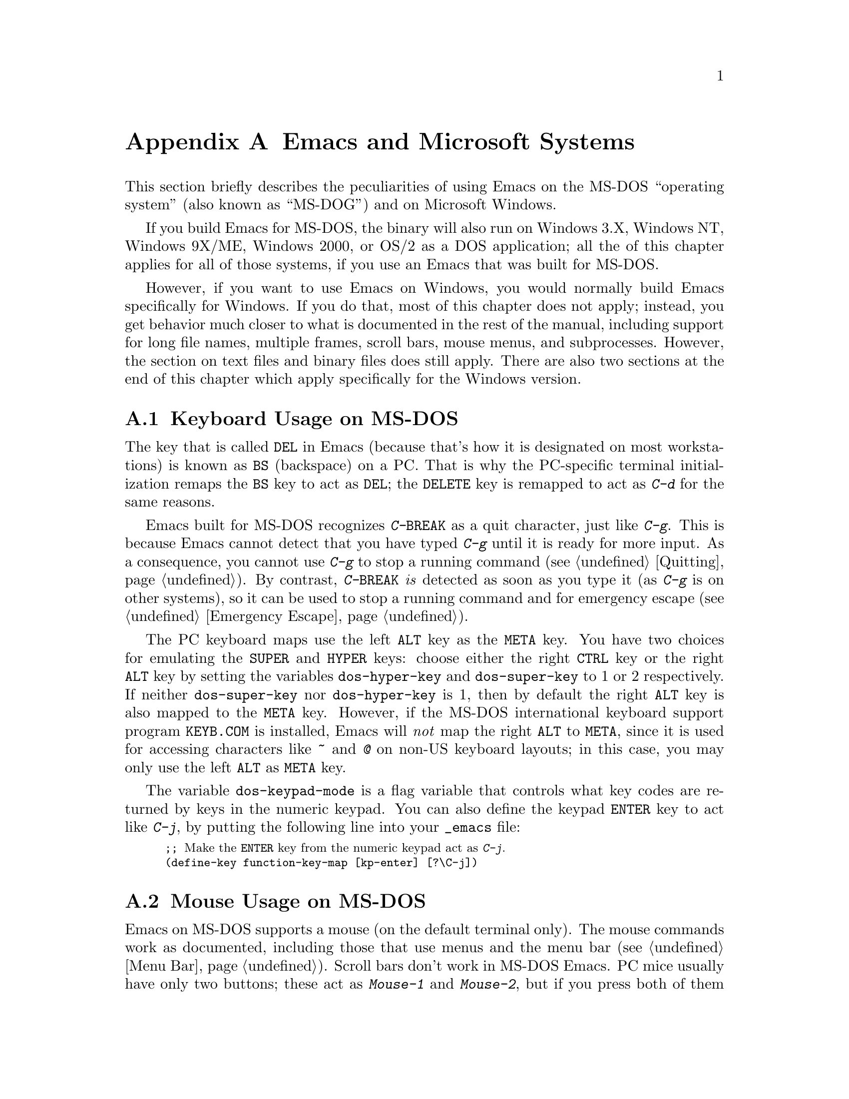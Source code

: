 @c This is part of the Emacs manual.
@c Copyright (C) 1985, 1986, 1987, 1993, 1994, 1995, 1997, 2000, 2001,
@c   2002, 2003, 2004, 2005 Free Software Foundation, Inc.
@c See file emacs.texi for copying conditions.
@node MS-DOS, Manifesto, Mac OS, Top
@appendix Emacs and Microsoft Systems
@cindex MS-DOG
@cindex Microsoft Windows
@cindex MS-DOS peculiarities

  This section briefly describes the peculiarities of using Emacs on
the MS-DOS ``operating system'' (also known as ``MS-DOG'') and on
Microsoft Windows.

  If you build Emacs for MS-DOS, the binary will also run on Windows
3.X, Windows NT, Windows 9X/ME, Windows 2000, or OS/2 as a DOS
application; all the of this chapter applies for all of those systems,
if you use an Emacs that was built for MS-DOS.

  However, if you want to use Emacs on Windows, you would normally
build Emacs specifically for Windows.  If you do that, most of this
chapter does not apply; instead, you get behavior much closer to what
is documented in the rest of the manual, including support for long
file names, multiple frames, scroll bars, mouse menus, and
subprocesses.  However, the section on text files and binary files
does still apply.  There are also two sections at the end of this
chapter which apply specifically for the Windows version.

@menu
* Keyboard: MS-DOS Keyboard.   Keyboard conventions on MS-DOS.
* Mouse: MS-DOS Mouse.         Mouse conventions on MS-DOS.
* Display: MS-DOS Display.     Fonts, frames and display size on MS-DOS.
* Files: MS-DOS File Names.    File name conventions on MS-DOS.
* Text and Binary::            Text files on MS-DOS use CRLF to separate lines.
* Printing: MS-DOS Printing.   How to specify the printer on MS-DOS.
* I18N: MS-DOS and MULE.       Support for internationalization on MS-DOS.
* Processes: MS-DOS Processes. Running subprocesses on MS-DOS.
* Windows Processes::          Running subprocesses on Windows.
* Windows System Menu::        Controlling what the ALT key does.
@end menu

@node MS-DOS Keyboard
@section Keyboard Usage on MS-DOS

@kindex DEL @r{(MS-DOS)}
@kindex BS @r{(MS-DOS)}
  The key that is called @key{DEL} in Emacs (because that's how it is
designated on most workstations) is known as @key{BS} (backspace) on a
PC.  That is why the PC-specific terminal initialization remaps the
@key{BS} key to act as @key{DEL}; the @key{DELETE} key is remapped to act
as @kbd{C-d} for the same reasons.

@kindex C-g @r{(MS-DOS)}
@kindex C-BREAK @r{(MS-DOS)}
@cindex quitting on MS-DOS
  Emacs built for MS-DOS recognizes @kbd{C-@key{BREAK}} as a quit
character, just like @kbd{C-g}.  This is because Emacs cannot detect
that you have typed @kbd{C-g} until it is ready for more input.  As a
consequence, you cannot use @kbd{C-g} to stop a running command
(@pxref{Quitting}).  By contrast, @kbd{C-@key{BREAK}} @emph{is} detected
as soon as you type it (as @kbd{C-g} is on other systems), so it can be
used to stop a running command and for emergency escape
(@pxref{Emergency Escape}).

@cindex Meta (under MS-DOS)
@cindex Hyper (under MS-DOS)
@cindex Super (under MS-DOS)
@vindex dos-super-key
@vindex dos-hyper-key
  The PC keyboard maps use the left @key{ALT} key as the @key{META} key.
You have two choices for emulating the @key{SUPER} and @key{HYPER} keys:
choose either the right @key{CTRL} key or the right @key{ALT} key by
setting the variables @code{dos-hyper-key} and @code{dos-super-key} to 1
or 2 respectively.  If neither @code{dos-super-key} nor
@code{dos-hyper-key} is 1, then by default the right @key{ALT} key is
also mapped to the @key{META} key.  However, if the MS-DOS international
keyboard support program @file{KEYB.COM} is installed, Emacs will
@emph{not} map the right @key{ALT} to @key{META}, since it is used for
accessing characters like @kbd{~} and @kbd{@@} on non-US keyboard
layouts; in this case, you may only use the left @key{ALT} as @key{META}
key.

@kindex C-j @r{(MS-DOS)}
@vindex dos-keypad-mode
  The variable @code{dos-keypad-mode} is a flag variable that controls
what key codes are returned by keys in the numeric keypad.  You can also
define the keypad @key{ENTER} key to act like @kbd{C-j}, by putting the
following line into your @file{_emacs} file:

@smallexample
;; @r{Make the @key{ENTER} key from the numeric keypad act as @kbd{C-j}.}
(define-key function-key-map [kp-enter] [?\C-j])
@end smallexample

@node MS-DOS Mouse
@section Mouse Usage on MS-DOS

@cindex mouse support under MS-DOS
  Emacs on MS-DOS supports a mouse (on the default terminal only).
The mouse commands work as documented, including those that use menus
and the menu bar (@pxref{Menu Bar}).  Scroll bars don't work in
MS-DOS Emacs.  PC mice usually have only two buttons; these act as
@kbd{Mouse-1} and @kbd{Mouse-2}, but if you press both of them
together, that has the effect of @kbd{Mouse-3}.  If the mouse does have
3 buttons, Emacs detects that at startup, and all the 3 buttons function
normally, as on X.

  Help strings for menu-bar and pop-up menus are displayed in the echo
area when the mouse pointer moves across the menu items.
Highlighting of mouse-sensitive text (@pxref{Mouse References}) is also
supported.

@cindex mouse, set number of buttons
@findex msdos-set-mouse-buttons
  Some versions of mouse drivers don't report the number of mouse
buttons correctly.  For example, mice with a wheel report that they
have 3 buttons, but only 2 of them are passed to Emacs; the clicks on
the wheel, which serves as the middle button, are not passed.  In
these cases, you can use the @kbd{M-x msdos-set-mouse-buttons} command
to tell Emacs how many mouse buttons to expect.  You could make such a
setting permanent by adding this fragment to your @file{_emacs} init
file:

@example
;; @r{Treat the mouse like a 2-button mouse.}
(msdos-set-mouse-buttons 2)
@end example

@cindex Windows clipboard support
  Emacs built for MS-DOS supports clipboard operations when it runs on
Windows.  Commands that put text on the kill ring, or yank text from the
ring, check the Windows clipboard first, just as Emacs does on the X
Window System (@pxref{Mouse Commands}).  Only the primary selection and
the cut buffer are supported by MS-DOS Emacs on Windows; the secondary
selection always appears as empty.

  Due to the way clipboard access is implemented by Windows, the
length of text you can put into the clipboard is limited by the amount
of free DOS memory that is available to Emacs.  Usually, up to 620KB of
text can be put into the clipboard, but this limit depends on the system
configuration and is lower if you run Emacs as a subprocess of
another program.  If the killed text does not fit, Emacs outputs a
message saying so, and does not put the text into the clipboard.

  Null characters also cannot be put into the Windows clipboard.  If the
killed text includes null characters, Emacs does not put such text into
the clipboard, and displays in the echo area a message to that effect.

@vindex dos-display-scancodes
  The variable @code{dos-display-scancodes}, when non-@code{nil},
directs Emacs to display the @acronym{ASCII} value and the keyboard scan code of
each keystroke; this feature serves as a complement to the
@code{view-lossage} command, for debugging.

@node MS-DOS Display
@section Display on MS-DOS
@cindex faces under MS-DOS
@cindex fonts, emulating under MS-DOS

  Display on MS-DOS cannot use font variants, like bold or italic,
but it does support
multiple faces, each of which can specify a foreground and a background
color.  Therefore, you can get the full functionality of Emacs packages
that use fonts (such as @code{font-lock}, Enriched Text mode, and
others) by defining the relevant faces to use different colors.  Use the
@code{list-colors-display} command (@pxref{Frame Parameters}) and the
@code{list-faces-display} command (@pxref{Faces}) to see what colors and
faces are available and what they look like.

  @xref{MS-DOS and MULE}, later in this chapter, for information on
how Emacs displays glyphs and characters that aren't supported by the
native font built into the DOS display.

@cindex cursor shape on MS-DOS
  When Emacs starts, it changes the cursor shape to a solid box.  This
is for compatibility with other systems, where the box cursor is the
default in Emacs.  This default shape can be changed to a bar by
specifying the @code{cursor-type} parameter in the variable
@code{default-frame-alist} (@pxref{Creating Frames}).  The MS-DOS
terminal doesn't support a vertical-bar cursor, so the bar cursor is
horizontal, and the @code{@var{width}} parameter, if specified by the
frame parameters, actually determines its height.  For this reason,
the @code{bar} and @code{hbar} cursor types produce the same effect on
MS-DOS.  As an extension, the bar cursor specification can include the
starting scan line of the cursor as well as its width, like this:

@example
 '(cursor-type bar @var{width} . @var{start})
@end example

@noindent
In addition, if the @var{width} parameter is negative, the cursor bar
begins at the top of the character cell.

@cindex frames on MS-DOS
  The MS-DOS terminal can only display a single frame at a time.  The
Emacs frame facilities work on MS-DOS much as they do on text-only
terminals (@pxref{Frames}).  When you run Emacs from a DOS window on
MS-Windows, you can make the visible frame smaller than the full
screen, but Emacs still cannot display more than a single frame at a
time.

@cindex frame size under MS-DOS
@findex mode4350
@findex mode25
  The @code{mode4350} command switches the display to 43 or 50
lines, depending on your hardware; the @code{mode25} command switches
to the default 80x25 screen size.

  By default, Emacs only knows how to set screen sizes of 80 columns by
25, 28, 35, 40, 43 or 50 rows.  However, if your video adapter has
special video modes that will switch the display to other sizes, you can
have Emacs support those too.  When you ask Emacs to switch the frame to
@var{n} rows by @var{m} columns dimensions, it checks if there is a
variable called @code{screen-dimensions-@var{n}x@var{m}}, and if so,
uses its value (which must be an integer) as the video mode to switch
to.  (Emacs switches to that video mode by calling the BIOS @code{Set
Video Mode} function with the value of
@code{screen-dimensions-@var{n}x@var{m}} in the @code{AL} register.)
For example, suppose your adapter will switch to 66x80 dimensions when
put into video mode 85.  Then you can make Emacs support this screen
size by putting the following into your @file{_emacs} file:

@example
(setq screen-dimensions-66x80 85)
@end example

  Since Emacs on MS-DOS can only set the frame size to specific
supported dimensions, it cannot honor every possible frame resizing
request.  When an unsupported size is requested, Emacs chooses the next
larger supported size beyond the specified size.  For example, if you
ask for 36x80 frame, you will get 40x80 instead.

  The variables @code{screen-dimensions-@var{n}x@var{m}} are used only
when they exactly match the specified size; the search for the next
larger supported size ignores them.  In the above example, even if your
VGA supports 38x80 dimensions and you define a variable
@code{screen-dimensions-38x80} with a suitable value, you will still get
40x80 screen when you ask for a 36x80 frame.  If you want to get the
38x80 size in this case, you can do it by setting the variable named
@code{screen-dimensions-36x80} with the same video mode value as
@code{screen-dimensions-38x80}.

  Changing frame dimensions on MS-DOS has the effect of changing all the
other frames to the new dimensions.

@node MS-DOS File Names
@section File Names on MS-DOS
@cindex file names under MS-DOS
@cindex init file, default name under MS-DOS

  MS-DOS normally uses a backslash, @samp{\}, to separate name units
within a file name, instead of the slash used on other systems.  Emacs
on MS-DOS permits use of either slash or backslash, and also knows
about drive letters in file names.

  On MS-DOS, file names are case-insensitive and limited to eight
characters, plus optionally a period and three more characters.  Emacs
knows enough about these limitations to handle file names that were
meant for other operating systems.  For instance, leading dots @samp{.}
in file names are invalid in MS-DOS, so Emacs transparently converts
them to underscores @samp{_}; thus your default init file (@pxref{Init
File}) is called @file{_emacs} on MS-DOS.  Excess characters before or
after the period are generally ignored by MS-DOS itself; thus, if you
visit the file @file{LongFileName.EvenLongerExtension}, you will
silently get @file{longfile.eve}, but Emacs will still display the long
file name on the mode line.  Other than that, it's up to you to specify
file names which are valid under MS-DOS; the transparent conversion as
described above only works on file names built into Emacs.

@cindex backup file names on MS-DOS
  The above restrictions on the file names on MS-DOS make it almost
impossible to construct the name of a backup file (@pxref{Backup
Names}) without losing some of the original file name characters.  For
example, the name of a backup file for @file{docs.txt} is
@file{docs.tx~} even if single backup is used.

@cindex file names under Windows 95/NT
@cindex long file names in DOS box under Windows 95/NT
  If you run Emacs as a DOS application under Windows 9X, Windows ME, or
Windows 2000, you can turn on support for long file names.  If you do
that, Emacs doesn't truncate file names or convert them to lower case;
instead, it uses the file names that you specify, verbatim.  To enable
long file name support, set the environment variable @env{LFN} to
@samp{y} before starting Emacs.  Unfortunately, Windows NT doesn't allow
DOS programs to access long file names, so Emacs built for MS-DOS will
only see their short 8+3 aliases.

@cindex @env{HOME} directory under MS-DOS
  MS-DOS has no notion of home directory, so Emacs on MS-DOS pretends
that the directory where it is installed is the value of the @env{HOME}
environment variable.  That is, if your Emacs binary,
@file{emacs.exe}, is in the directory @file{c:/utils/emacs/bin}, then
Emacs acts as if @env{HOME} were set to @samp{c:/utils/emacs}.  In
particular, that is where Emacs looks for the init file @file{_emacs}.
With this in mind, you can use @samp{~} in file names as an alias for
the home directory, as you would on GNU or Unix.  You can also set
@env{HOME} variable in the environment before starting Emacs; its
value will then override the above default behavior.

  Emacs on MS-DOS handles the directory name @file{/dev} specially,
because of a feature in the emulator libraries of DJGPP that pretends
I/O devices have names in that directory.  We recommend that you avoid
using an actual directory named @file{/dev} on any disk.

@node Text and Binary
@section Text Files and Binary Files
@cindex text and binary files on MS-DOS/MS-Windows

  GNU Emacs uses newline characters to separate text lines.  This is the
convention used on GNU and Unix.

@cindex end-of-line conversion on MS-DOS/MS-Windows
  MS-DOS and MS-Windows normally use carriage-return linefeed, a
two-character sequence, to separate text lines.  (Linefeed is the same
character as newline.)  Therefore, convenient editing of typical files
with Emacs requires conversion of these end-of-line (EOL) sequences.
And that is what Emacs normally does: it converts carriage-return
linefeed into newline when reading files, and converts newline into
carriage-return linefeed when writing files.  The same mechanism that
handles conversion of international character codes does this conversion
also (@pxref{Coding Systems}).

@cindex cursor location, on MS-DOS
@cindex point location, on MS-DOS
  One consequence of this special format-conversion of most files is
that character positions as reported by Emacs (@pxref{Position Info}) do
not agree with the file size information known to the operating system.

  In addition, if Emacs recognizes from a file's contents that it uses
newline rather than carriage-return linefeed as its line separator, it
does not perform EOL conversion when reading or writing that file.
Thus, you can read and edit files from GNU and Unix systems on MS-DOS
with no special effort, and they will retain their Unix-style
end-of-line convention after you edit them.

  The mode line indicates whether end-of-line translation was used for
the current buffer.  If MS-DOS end-of-line translation is in use for the
buffer, a backslash @samp{\} is displayed after the coding system
mnemonic near the beginning of the mode line (@pxref{Mode Line}).  If no
EOL translation was performed, the string @samp{(Unix)} is displayed
instead of the backslash, to alert you that the file's EOL format is not
the usual carriage-return linefeed.

@cindex DOS-to-Unix conversion of files
  To visit a file and specify whether it uses DOS-style or Unix-style
end-of-line, specify a coding system (@pxref{Specify Coding}).  For
example, @kbd{C-x @key{RET} c unix @key{RET} C-x C-f foobar.txt}
visits the file @file{foobar.txt} without converting the EOLs; if some
line ends with a carriage-return linefeed pair, Emacs will display
@samp{^M} at the end of that line.  Similarly, you can direct Emacs to
save a buffer in a specified EOL format with the @kbd{C-x @key{RET} f}
command.  For example, to save a buffer with Unix EOL format, type
@kbd{C-x @key{RET} f unix @key{RET} C-x C-s}.  If you visit a file
with DOS EOL conversion, then save it with Unix EOL format, that
effectively converts the file to Unix EOL style, like @code{dos2unix}.

@cindex untranslated file system
@findex add-untranslated-filesystem
  When you use NFS or Samba to access file systems that reside on
computers using GNU or Unix systems, Emacs should not perform
end-of-line translation on any files in these file systems---not even
when you create a new file.  To request this, designate these file
systems as @dfn{untranslated} file systems by calling the function
@code{add-untranslated-filesystem}.  It takes one argument: the file
system name, including a drive letter and optionally a directory.  For
example,

@example
(add-untranslated-filesystem "Z:")
@end example

@noindent
designates drive Z as an untranslated file system, and

@example
(add-untranslated-filesystem "Z:\\foo")
@end example

@noindent
designates directory @file{\foo} on drive Z as an untranslated file
system.

  Most often you would use @code{add-untranslated-filesystem} in your
@file{_emacs} file, or in @file{site-start.el} so that all the users at
your site get the benefit of it.

@findex remove-untranslated-filesystem
  To countermand the effect of @code{add-untranslated-filesystem}, use
the function @code{remove-untranslated-filesystem}.  This function takes
one argument, which should be a string just like the one that was used
previously with @code{add-untranslated-filesystem}.

  Designating a file system as untranslated does not affect character
set conversion, only end-of-line conversion.  Essentially, it directs
Emacs to create new files with the Unix-style convention of using
newline at the end of a line.  @xref{Coding Systems}.

@vindex file-name-buffer-file-type-alist
@cindex binary files, on MS-DOS/MS-Windows
  Some kinds of files should not be converted at all, because their
contents are not really text.  Therefore, Emacs on MS-DOS distinguishes
certain files as @dfn{binary files}.  (This distinction is not part of
MS-DOS; it is made by Emacs only.)  Binary files include executable
programs, compressed archives, etc.  Emacs uses the file name to decide
whether to treat a file as binary: the variable
@code{file-name-buffer-file-type-alist} defines the file-name patterns
that indicate binary files.  If a file name matches one of the patterns
for binary files (those whose associations are of the type
@code{(@var{pattern} . t)}, Emacs reads and writes that file using the
@code{no-conversion} coding system (@pxref{Coding Systems}) which turns
off @emph{all} coding-system conversions, not only the EOL conversion.
@code{file-name-buffer-file-type-alist} also includes file-name patterns
for files which are known to be DOS-style text files with
carriage-return linefeed EOL format, such as @file{CONFIG.SYS}; Emacs
always writes those files with DOS-style EOLs.

  If a file which belongs to an untranslated file system matches one of
the file-name patterns in @code{file-name-buffer-file-type-alist}, the
EOL conversion is determined by @code{file-name-buffer-file-type-alist}.

@node MS-DOS Printing
@section Printing and MS-DOS

  Printing commands, such as @code{lpr-buffer} (@pxref{Printing}) and
@code{ps-print-buffer} (@pxref{PostScript}) can work in MS-DOS and
MS-Windows by sending the output to one of the printer ports, if a
Posix-style @code{lpr} program is unavailable.  The same Emacs
variables control printing on all systems, but in some cases they have
different default values on MS-DOS and MS-Windows.

@vindex printer-name @r{(MS-DOS)}
  If you want to use your local printer, printing on it in the usual DOS
manner, then set the Lisp variable @code{lpr-command} to @code{""} (its
default value) and @code{printer-name} to the name of the printer
port---for example, @code{"PRN"}, the usual local printer port (that's
the default), or @code{"LPT2"}, or @code{"COM1"} for a serial printer.
You can also set @code{printer-name} to a file name, in which case
``printed'' output is actually appended to that file.  If you set
@code{printer-name} to @code{"NUL"}, printed output is silently
discarded (sent to the system null device).

  On MS-Windows, when the Windows network software is installed, you can
also use a printer shared by another machine by setting
@code{printer-name} to the UNC share name for that printer---for example,
@code{"//joes_pc/hp4si"}.  (It doesn't matter whether you use forward
slashes or backslashes here.)  To find out the names of shared printers,
run the command @samp{net view} at a DOS command prompt to obtain a list
of servers, and @samp{net view @var{server-name}} to see the names of printers
(and directories) shared by that server.  Alternatively, click the
@samp{Network Neighborhood} icon on your desktop, and look for machines
which share their printers via the network.

@cindex @samp{net use}, and printing on MS-Windows
@cindex networked printers (MS-Windows)
  If the printer doesn't appear in the output of @samp{net view}, or
if setting @code{printer-name} to the UNC share name doesn't produce a
hardcopy on that printer, you can use the @samp{net use} command to
connect a local print port such as @code{"LPT2"} to the networked
printer.  For example, typing @kbd{net use LPT2:
\\joes_pc\hp4si}@footnote{
Note that the @samp{net use} command requires the UNC share name to be
typed with the Windows-style backslashes, while the value of
@code{printer-name} can be set with either forward- or backslashes.}
causes Windows to @dfn{capture} the LPT2 port and redirect the printed
material to the printer connected to the machine @code{joes_pc}.
After this command, setting @code{printer-name} to @code{"LPT2"}
should produce the hardcopy on the networked printer.

  With some varieties of Windows network software, you can instruct
Windows to capture a specific printer port such as @code{"LPT2"}, and
redirect it to a networked printer via the @w{@code{Control
Panel->Printers}} applet instead of @samp{net use}.

  Some printers expect DOS codepage encoding of non-@acronym{ASCII} text, even
though they are connected to a Windows machine which uses a different
encoding for the same locale.  For example, in the Latin-1 locale, DOS
uses codepage 850 whereas Windows uses codepage 1252.  @xref{MS-DOS and
MULE}.  When you print to such printers from Windows, you can use the
@kbd{C-x RET c} (@code{universal-coding-system-argument}) command before
@kbd{M-x lpr-buffer}; Emacs will then convert the text to the DOS
codepage that you specify.  For example, @kbd{C-x RET c cp850-dos RET
M-x lpr-region RET} will print the region while converting it to the
codepage 850 encoding.  You may need to create the @code{cp@var{nnn}}
coding system with @kbd{M-x codepage-setup}.

  If you set @code{printer-name} to a file name, it's best to use an
absolute file name.  Emacs changes the working directory according to
the default directory of the current buffer, so if the file name in
@code{printer-name} is relative, you will end up with several such
files, each one in the directory of the buffer from which the printing
was done.

@findex print-buffer @r{(MS-DOS)}
@findex print-region @r{(MS-DOS)}
@vindex lpr-headers-switches @r{(MS-DOS)}
  The commands @code{print-buffer} and @code{print-region} call the
@code{pr} program, or use special switches to the @code{lpr} program, to
produce headers on each printed page.  MS-DOS and MS-Windows don't
normally have these programs, so by default, the variable
@code{lpr-headers-switches} is set so that the requests to print page
headers are silently ignored.  Thus, @code{print-buffer} and
@code{print-region} produce the same output as @code{lpr-buffer} and
@code{lpr-region}, respectively.  If you do have a suitable @code{pr}
program (for example, from GNU Textutils), set
@code{lpr-headers-switches} to @code{nil}; Emacs will then call
@code{pr} to produce the page headers, and print the resulting output as
specified by @code{printer-name}.

@vindex print-region-function @r{(MS-DOS)}
@cindex lpr usage under MS-DOS
@vindex lpr-command @r{(MS-DOS)}
@vindex lpr-switches @r{(MS-DOS)}
  Finally, if you do have an @code{lpr} work-alike, you can set the
variable @code{lpr-command} to @code{"lpr"}.  Then Emacs will use
@code{lpr} for printing, as on other systems.  (If the name of the
program isn't @code{lpr}, set @code{lpr-command} to specify where to
find it.)  The variable @code{lpr-switches} has its standard meaning
when @code{lpr-command} is not @code{""}.  If the variable
@code{printer-name} has a string value, it is used as the value for the
@code{-P} option to @code{lpr}, as on Unix.

@findex ps-print-buffer @r{(MS-DOS)}
@findex ps-spool-buffer @r{(MS-DOS)}
@vindex ps-printer-name @r{(MS-DOS)}
@vindex ps-lpr-command @r{(MS-DOS)}
@vindex ps-lpr-switches @r{(MS-DOS)}
  A parallel set of variables, @code{ps-lpr-command},
@code{ps-lpr-switches}, and @code{ps-printer-name} (@pxref{PostScript
Variables}), defines how PostScript files should be printed.  These
variables are used in the same way as the corresponding variables
described above for non-PostScript printing.  Thus, the value of
@code{ps-printer-name} is used as the name of the device (or file) to
which PostScript output is sent, just as @code{printer-name} is used for
non-PostScript printing.  (There are two distinct sets of variables in
case you have two printers attached to two different ports, and only one
of them is a PostScript printer.)

  The default value of the variable @code{ps-lpr-command} is @code{""},
which causes PostScript output to be sent to the printer port specified
by @code{ps-printer-name}, but @code{ps-lpr-command} can also be set to
the name of a program which will accept PostScript files.  Thus, if you
have a non-PostScript printer, you can set this variable to the name of
a PostScript interpreter program (such as Ghostscript).  Any switches
that need to be passed to the interpreter program are specified using
@code{ps-lpr-switches}.  (If the value of @code{ps-printer-name} is a
string, it will be added to the list of switches as the value for the
@code{-P} option.  This is probably only useful if you are using
@code{lpr}, so when using an interpreter typically you would set
@code{ps-printer-name} to something other than a string so it is
ignored.)

  For example, to use Ghostscript for printing on an Epson printer
connected to the @samp{LPT2} port, put this in your @file{_emacs} file:

@example
(setq ps-printer-name t)  ; Ghostscript doesn't understand -P
(setq ps-lpr-command "c:/gs/gs386")
(setq ps-lpr-switches '("-q" "-dNOPAUSE"
			"-sDEVICE=epson"
			"-r240x72"
			"-sOutputFile=LPT2"
			"-Ic:/gs"))
@end example

@noindent
(This assumes that Ghostscript is installed in the @file{"c:/gs"}
directory.)

@vindex dos-printer
@vindex dos-ps-printer
  For backwards compatibility, the value of @code{dos-printer}
(@code{dos-ps-printer}), if it has a value, overrides the value of
@code{printer-name} (@code{ps-printer-name}), on MS-DOS and MS-Windows
only.


@node MS-DOS and MULE
@section International Support on MS-DOS
@cindex international support @r{(MS-DOS)}

  Emacs on MS-DOS supports the same international character sets as it
does on GNU, Unix and other platforms (@pxref{International}), including
coding systems for converting between the different character sets.
However, due to incompatibilities between MS-DOS/MS-Windows and other systems,
there are several DOS-specific aspects of this support that you should
be aware of.  This section describes these aspects.

  The description below is largely specific to the MS-DOS port of
Emacs, especially where it talks about practical implications for
Emacs users.  For other operating systems, see the @file{code-pages.el}
package, which implements support for MS-DOS- and MS-Windows-specific
encodings for all platforms other than MS-DOS.

@table @kbd
@item M-x dos-codepage-setup
Set up Emacs display and coding systems as appropriate for the current
DOS codepage.

@item M-x codepage-setup
Create a coding system for a certain DOS codepage.
@end table

@cindex codepage, MS-DOS
@cindex DOS codepages
  MS-DOS is designed to support one character set of 256 characters at
any given time, but gives you a variety of character sets to choose
from.  The alternative character sets are known as @dfn{DOS codepages}.
Each codepage includes all 128 @acronym{ASCII} characters, but the other 128
characters (codes 128 through 255) vary from one codepage to another.
Each DOS codepage is identified by a 3-digit number, such as 850, 862,
etc.

  In contrast to X, which lets you use several fonts at the same time,
MS-DOS normally doesn't allow use of several codepages in a single
session.  MS-DOS was designed to load a single codepage at system
startup, and require you to reboot in order to change
it@footnote{Normally, one particular codepage is burnt into the
display memory, while other codepages can be installed by modifying
system configuration files, such as @file{CONFIG.SYS}, and rebooting.
While there is third-party software that allows changing the codepage
without rebooting, we describe here how a stock MS-DOS system
behaves.}.  Much the same limitation applies when you run DOS
executables on other systems such as MS-Windows.

@cindex unibyte operation @r{(MS-DOS)}
  If you invoke Emacs on MS-DOS with the @samp{--unibyte} option
(@pxref{Initial Options}), Emacs does not perform any conversion of
non-@acronym{ASCII} characters.  Instead, it reads and writes any non-@acronym{ASCII}
characters verbatim, and sends their 8-bit codes to the display
verbatim.  Thus, unibyte Emacs on MS-DOS supports the current codepage,
whatever it may be, but cannot even represent any other characters.

@vindex dos-codepage
  For multibyte operation on MS-DOS, Emacs needs to know which
characters the chosen DOS codepage can display.  So it queries the
system shortly after startup to get the chosen codepage number, and
stores the number in the variable @code{dos-codepage}.  Some systems
return the default value 437 for the current codepage, even though the
actual codepage is different.  (This typically happens when you use the
codepage built into the display hardware.)  You can specify a different
codepage for Emacs to use by setting the variable @code{dos-codepage} in
your init file.

@cindex language environment, automatic selection on @r{MS-DOS}
  Multibyte Emacs supports only certain DOS codepages: those which can
display Far-Eastern scripts, like the Japanese codepage 932, and those
that encode a single ISO 8859 character set.

  The Far-Eastern codepages can directly display one of the MULE
character sets for these countries, so Emacs simply sets up to use the
appropriate terminal coding system that is supported by the codepage.
The special features described in the rest of this section mostly
pertain to codepages that encode ISO 8859 character sets.

  For the codepages which correspond to one of the ISO character sets,
Emacs knows the character set name based on the codepage number.  Emacs
automatically creates a coding system to support reading and writing
files that use the current codepage, and uses this coding system by
default.  The name of this coding system is @code{cp@var{nnn}}, where
@var{nnn} is the codepage number.@footnote{The standard Emacs coding
systems for ISO 8859 are not quite right for the purpose, because
typically the DOS codepage does not match the standard ISO character
codes.  For example, the letter @samp{@,{c}} (@samp{c} with cedilla) has
code 231 in the standard Latin-1 character set, but the corresponding
DOS codepage 850 uses code 135 for this glyph.}

@cindex mode line @r{(MS-DOS)}
  All the @code{cp@var{nnn}} coding systems use the letter @samp{D} (for
``DOS'') as their mode-line mnemonic.  Since both the terminal coding
system and the default coding system for file I/O are set to the proper
@code{cp@var{nnn}} coding system at startup, it is normal for the mode
line on MS-DOS to begin with @samp{-DD\-}.  @xref{Mode Line}.
Far-Eastern DOS terminals do not use the @code{cp@var{nnn}} coding
systems, and thus their initial mode line looks like the Emacs default.

  Since the codepage number also indicates which script you are using,
Emacs automatically runs @code{set-language-environment} to select the
language environment for that script (@pxref{Language Environments}).

  If a buffer contains a character belonging to some other ISO 8859
character set, not the one that the chosen DOS codepage supports, Emacs
displays it using a sequence of @acronym{ASCII} characters.  For example, if the
current codepage doesn't have a glyph for the letter @samp{@`o} (small
@samp{o} with a grave accent), it is displayed as @samp{@{`o@}}, where
the braces serve as a visual indication that this is a single character.
(This may look awkward for some non-Latin characters, such as those from
Greek or Hebrew alphabets, but it is still readable by a person who
knows the language.)  Even though the character may occupy several
columns on the screen, it is really still just a single character, and
all Emacs commands treat it as one.

@cindex IBM graphics characters (MS-DOS)
@cindex box-drawing characters (MS-DOS)
@cindex line-drawing characters (MS-DOS)
  Not all characters in DOS codepages correspond to ISO 8859
characters---some are used for other purposes, such as box-drawing
characters and other graphics.  Emacs maps these characters to two
special character sets called @code{eight-bit-control} and
@code{eight-bit-graphic}, and displays them as their IBM glyphs.
However, you should be aware that other systems might display these
characters differently, so you should avoid them in text that might be
copied to a different operating system, or even to another DOS machine
that uses a different codepage.

@vindex dos-unsupported-character-glyph
  Emacs supports many other characters sets aside from ISO 8859, but it
cannot display them on MS-DOS.  So if one of these multibyte characters
appears in a buffer, Emacs on MS-DOS displays them as specified by the
@code{dos-unsupported-character-glyph} variable; by default, this glyph
is an empty triangle.  Use the @kbd{C-u C-x =} command to display the
actual code and character set of such characters.  @xref{Position Info}.

@findex codepage-setup
  By default, Emacs defines a coding system to support the current
codepage.  To define a coding system for some other codepage (e.g., to
visit a file written on a DOS machine in another country), use the
@kbd{M-x codepage-setup} command.  It prompts for the 3-digit code of
the codepage, with completion, then creates the coding system for the
specified codepage.  You can then use the new coding system to read and
write files, but you must specify it explicitly for the file command
when you want to use it (@pxref{Specify Coding}).

  These coding systems are also useful for visiting a file encoded using
a DOS codepage, using Emacs running on some other operating system.

@cindex MS-Windows codepages
  MS-Windows provides its own codepages, which are different from the
DOS codepages for the same locale.  For example, DOS codepage 850
supports the same character set as Windows codepage 1252; DOS codepage
855 supports the same character set as Windows codepage 1251, etc.
The MS-Windows version of Emacs uses the current codepage for display
when invoked with the @samp{-nw} option.  Support for codepages in the
Windows port of Emacs is part of the @file{code-pages.el} package.

@node MS-DOS Processes
@section Subprocesses on MS-DOS

@cindex compilation under MS-DOS
@cindex inferior processes under MS-DOS
@findex compile @r{(MS-DOS)}
@findex grep @r{(MS-DOS)}
  Because MS-DOS is a single-process ``operating system,''
asynchronous subprocesses are not available.  In particular, Shell
mode and its variants do not work.  Most Emacs features that use
asynchronous subprocesses also don't work on MS-DOS, including
Shell mode and GUD.  When in doubt, try and see; commands that
don't work output an error message saying that asynchronous processes
aren't supported.

  Compilation under Emacs with @kbd{M-x compile}, searching files with
@kbd{M-x grep} and displaying differences between files with @kbd{M-x
diff} do work, by running the inferior processes synchronously.  This
means you cannot do any more editing until the inferior process
finishes.

  Spell checking also works, by means of special support for synchronous
invocation of the @code{ispell} program.  This is slower than the
asynchronous invocation on other platforms

  Instead of the Shell mode, which doesn't work on MS-DOS, you can use
the @kbd{M-x eshell} command.  This invokes the Eshell package that
implements a Posix-like shell entirely in Emacs Lisp.

  By contrast, Emacs compiled as a native Windows application
@strong{does} support asynchronous subprocesses.  @xref{Windows
Processes}.

@cindex printing under MS-DOS
  Printing commands, such as @code{lpr-buffer} (@pxref{Printing}) and
@code{ps-print-buffer} (@pxref{PostScript}), work in MS-DOS by sending
the output to one of the printer ports.  @xref{MS-DOS Printing}.

  When you run a subprocess synchronously on MS-DOS, make sure the
program terminates and does not try to read keyboard input.  If the
program does not terminate on its own, you will be unable to terminate
it, because MS-DOS provides no general way to terminate a process.
Pressing @kbd{C-c} or @kbd{C-@key{BREAK}} might sometimes help in these
cases.

  Accessing files on other machines is not supported on MS-DOS.  Other
network-oriented commands such as sending mail, Web browsing, remote
login, etc., don't work either, unless network access is built into
MS-DOS with some network redirector.

@cindex directory listing on MS-DOS
@vindex dired-listing-switches @r{(MS-DOS)}
  Dired on MS-DOS uses the @code{ls-lisp} package where other
platforms use the system @code{ls} command.  Therefore, Dired on
MS-DOS supports only some of the possible options you can mention in
the @code{dired-listing-switches} variable.  The options that work are
@samp{-A}, @samp{-a}, @samp{-c}, @samp{-i}, @samp{-r}, @samp{-S},
@samp{-s}, @samp{-t}, and @samp{-u}.

@node Windows Processes
@section Subprocesses on Windows 9X/ME and Windows NT/2K

  Emacs compiled as a native Windows application (as opposed to the DOS
version) includes full support for asynchronous subprocesses.
In the Windows version, synchronous and asynchronous subprocesses work
fine on both
Windows 9X and Windows NT/2K as long as you run only 32-bit Windows
applications.  However, when you run a DOS application in a subprocess,
you may encounter problems or be unable to run the application at all;
and if you run two DOS applications at the same time in two
subprocesses, you may have to reboot your system.

Since the standard command interpreter (and most command line utilities)
on Windows 95 are DOS applications, these problems are significant when
using that system.  But there's nothing we can do about them; only
Microsoft can fix them.

If you run just one DOS application subprocess, the subprocess should
work as expected as long as it is ``well-behaved'' and does not perform
direct screen access or other unusual actions.  If you have a CPU
monitor application, your machine will appear to be 100% busy even when
the DOS application is idle, but this is only an artifact of the way CPU
monitors measure processor load.

You must terminate the DOS application before you start any other DOS
application in a different subprocess.  Emacs is unable to interrupt or
terminate a DOS subprocess.  The only way you can terminate such a
subprocess is by giving it a command that tells its program to exit.

If you attempt to run two DOS applications at the same time in separate
subprocesses, the second one that is started will be suspended until the
first one finishes, even if either or both of them are asynchronous.

If you can go to the first subprocess, and tell it to exit, the second
subprocess should continue normally.  However, if the second subprocess
is synchronous, Emacs itself will be hung until the first subprocess
finishes.  If it will not finish without user input, then you have no
choice but to reboot if you are running on Windows 9X.  If you are
running on Windows NT/2K, you can use a process viewer application to kill
the appropriate instance of ntvdm instead (this will terminate both DOS
subprocesses).

If you have to reboot Windows 9X in this situation, do not use the
@code{Shutdown} command on the @code{Start} menu; that usually hangs the
system.  Instead, type @kbd{CTL-ALT-@key{DEL}} and then choose
@code{Shutdown}.  That usually works, although it may take a few minutes
to do its job.

@node Windows System Menu
@section Using the System Menu on Windows

Emacs compiled as a native Windows application normally turns off the
Windows feature that tapping the @key{ALT}
key invokes the Windows menu.  The reason is that the @key{ALT} also
serves as @key{META} in Emacs.  When using Emacs, users often press the
@key{META} key temporarily and then change their minds; if this has the
effect of bringing up the Windows menu, it alters the meaning of
subsequent commands.  Many users find this frustrating.

@vindex w32-pass-alt-to-system
You can re-enable Windows' default handling of tapping the @key{ALT} key
by setting @code{w32-pass-alt-to-system} to a non-@code{nil} value.

@ignore
   arch-tag: f39d2590-5dcc-4318-88d9-0eb73ca10fa2
@end ignore
